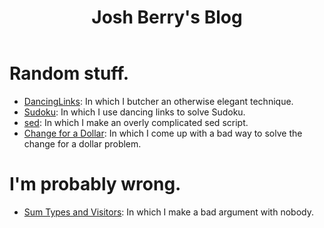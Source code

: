 #+TITLE: Josh Berry's Blog
#+HTML_HEAD_EXTRA: <link rel="stylesheet" type="text/css" href="org-overrides.css" />

* Random stuff.

   - [[./DancingLinks.org][DancingLinks]]: In which I butcher an otherwise elegant technique.
   - [[file:Sudoku.org][Sudoku]]: In which I use dancing links to solve Sudoku.
   - [[file:searching-delimited-log-files.org][sed]]: In which I make an overly complicated sed script.
   - [[file:ChangeForDollar.org][Change for a Dollar]]: In which I come up with a bad way to solve
     the change for a dollar problem.

* I'm probably wrong.

   - [[file:sum-types.org][Sum Types and Visitors]]: In which I make a bad argument with nobody.
